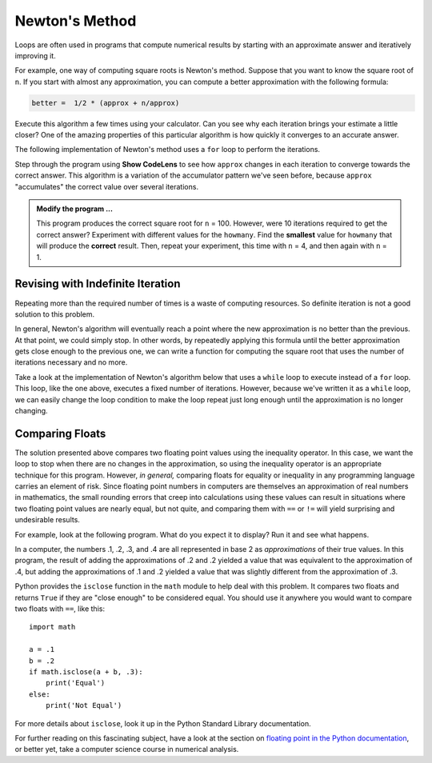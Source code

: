 ..  Copyright (C)  Brad Miller, David Ranum, Jeffrey Elkner, Peter Wentworth, Allen B. Downey, Chris
    Meyers, and Dario Mitchell.  Permission is granted to copy, distribute
    and/or modify this document under the terms of the GNU Free Documentation
    License, Version 1.3 or any later version published by the Free Software
    Foundation; with Invariant Sections being Forward, Prefaces, and
    Contributor List, no Front-Cover Texts, and no Back-Cover Texts.  A copy of
    the license is included in the section entitled "GNU Free Documentation
    License".

.. qnum::
   :prefix: iter-6-
   :start: 1

.. index:: Newton

Newton's Method
===============

Loops are often used in programs that compute numerical results by starting
with an approximate answer and iteratively improving it.

For example, one way of computing square roots is Newton's method.  Suppose
that you want to know the square root of ``n``. If you start with almost any
approximation, you can compute a better approximation with the following
formula:

.. sourcecode:: python

    better =  1/2 * (approx + n/approx)

Execute this algorithm a few times using your calculator.  Can you
see why each iteration brings your estimate a little closer?  One of the amazing
properties of this particular algorithm is how quickly it converges to an accurate
answer.

The following implementation of Newton's method uses a ``for`` loop to perform the
iterations.

.. activecode:: chp07_newtonsdef

    n = 100         # Compute square root of this number
    howmany = 10    # Number of iterations
    approx = 0.5 * n
    for i in range(howmany):
        betterapprox = 0.5 * (approx + n/approx)
        approx = betterapprox

    print('Square root of', n, 'is about', approx)

Step through the program using **Show CodeLens** to see how ``approx`` changes in each
iteration to converge towards the correct answer. This algorithm is a variation of the
accumulator pattern we've seen before, because ``approx`` "accumulates" the correct value
over several iterations.

.. admonition:: Modify the program ...

   This program produces the correct square root for ``n`` = 100.  However, were 10 iterations required to get the
   correct answer? Experiment with different values for the ``howmany``. Find the **smallest** value for ``howmany``
   that will produce the **correct** result. Then, repeat your experiment, this time with ``n`` = 4, and then again with
   ``n`` = 1. 

Revising with Indefinite Iteration
----------------------------------

Repeating more than the required number of times is a waste of computing resources. So definite iteration is not a good solution to this problem.

In general, Newton's algorithm will eventually reach a point where the new approximation is no better than the previous.  At that point, we could simply stop.
In other words, by repeatedly applying this formula until the better approximation gets close
enough to the previous one, we can write a function for computing the square root that uses the number of iterations necessary and no more.

Take a look at the implementation of Newton's algorithm below that uses a ``while`` loop to execute instead of a ``for``
loop. This loop, like the one above, executes a fixed number of iterations. However, because we've written it as a ``while``
loop, we can easily change the loop condition to make the loop repeat just long enough until the approximation is no longer changing. 

.. tabbed:: tab_chp07_newtonswhile

    .. tab:: Question

        Replace the loop condition ``num_iterations < 10`` with a different condition that stops the loop when the
        approximation is no longer changing. The activecode interpreter will check your work for correctness.

        .. activecode:: chp07_newtonswhile

            n = 10
            approx = 0.5 * n
            betterapprox = 0.5 * (approx + n/approx)
            num_iterations = 0
            while num_iterations < 10:
                approx = betterapprox
                betterapprox = 0.5 * (approx + n/approx)
                num_iterations += 1

            print('Square root of', n, 'is about', approx)
            print('It took', num_iterations, 'iterations to compute.')

            ====

            from unittest.gui import TestCaseGui
            class myTests(TestCaseGui):
                def testOne(self):
                    self.assertEqual(approx == betterapprox, True, "approx == betterapprox?"  )
                    self.assertNotIn('while num_iterations', self.getEditorText(), "loop condition must not use num_iterations")
            myTests().main()

    .. tab:: Tip

        We want the loop to stop when ``approx`` and ``betterapprox`` are equal.

    .. tab:: Solution

        We want the loop to continue until ``approx`` and ``betterapprox`` are equal. So one condition to use is:
        ``betterapprox != approx``. If you didn't come up with that, plug it in and try it out with different
        values for ``n``.
        

Comparing Floats
----------------

The solution presented above compares two floating point values using the inequality operator. In this case, we want the
loop to stop when there are no changes in the approximation, so using the inequality operator is an appropriate
technique for this program. However, *in general,* comparing floats for equality or inequality in any programming language
carries an element of risk. Since floating point numbers in computers are themselves an approximation of real numbers in
mathematics, the small rounding errors that creep into calculations using these values can result in situations where
two floating point values are nearly equal, but not quite, and comparing them with ``==`` or ``!=`` will yield
surprising and undesirable results. 

For example, look at the following program. What do you expect it to display? Run it and see what happens.

.. activecode:: ac_compare_floats

    a = .2
    b = .2
    if a + b == .4:
        print('Equal')
    else:
        print('Not Equal')

    a = .1
    b = .2
    if a + b == .3:
        print('Equal')
    else:
        print('Not Equal')

In a computer, the numbers .1, .2, .3, and .4 are all represented in base 2 as *approximations* of their
true values. In this program, the result of adding the approximations of .2 and .2 yielded a value that was
equivalent to the approximation of .4, but adding the approximations of .1 and .2 yielded a value that was slightly
different from the approximation of .3. 

Python provides the ``isclose`` function in the ``math`` module to help deal with this problem. It compares two floats and
returns ``True`` if they are "close enough" to be considered equal. You should use it anywhere
you would want to compare two floats with ``==``, like this::

    import math

    a = .1
    b = .2
    if math.isclose(a + b, .3):
        print('Equal')
    else:
        print('Not Equal')

For more details about ``isclose``, look it up in the Python Standard Library documentation.

For further reading on this fascinating subject, have a look at the section on `floating point in the Python documentation
<https://docs.python.org/3/tutorial/floatingpoint.html>`_, or better yet, take a computer science course in numerical analysis.

